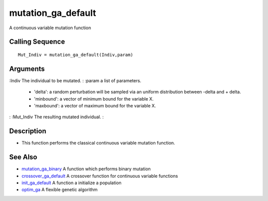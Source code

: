 


mutation_ga_default
===================

A continuous variable mutation function



Calling Sequence
~~~~~~~~~~~~~~~~


::

    Mut_Indiv = mutation_ga_default(Indiv,param)




Arguments
~~~~~~~~~

:Indiv The individual to be mutated.
: :param a list of parameters.

    + 'delta': a random perturbation will be sampled via an uniform
      distribution between -delta and + delta.
    + 'minbound': a vector of minimum bound for the variable X.
    + 'maxbound': a vector of maximum bound for the variable X.

: :Mut_Indiv The resulting mutated individual.
:



Description
~~~~~~~~~~~


+ This function performs the classical continuous variable mutation
  function.




See Also
~~~~~~~~


+ `mutation_ga_binary`_ A function which performs binary mutation
+ `crossover_ga_default`_ A crossover function for continuous variable
  functions
+ `init_ga_default`_ A function a initialize a population
+ `optim_ga`_ A flexible genetic algorithm


.. _crossover_ga_default: crossover_ga_default.html
.. _init_ga_default: init_ga_default.html
.. _mutation_ga_binary: mutation_ga_binary.html
.. _optim_ga: optim_ga.html


